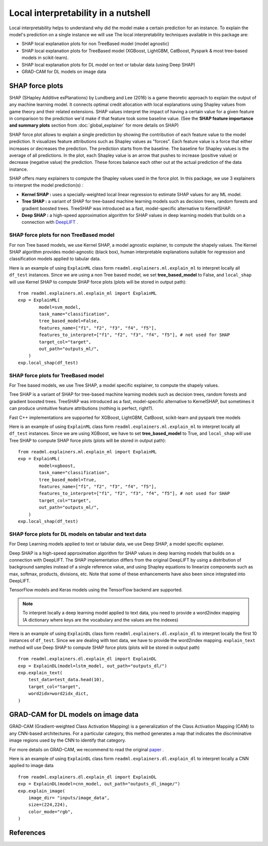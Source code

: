 .. SPDX-FileCopyrightText: 2022 GroupeSNCF 
..
.. SPDX-License-Identifier: Apache-2.0

Local interpretability in a nutshell
====================================

Local interpretability helps to understand why did the model make a certain prediction for an instance.
To explain the model's prediction on a single instance we will use
The local interpretability techniques available in this package are:

- SHAP local explanation plots for non TreeBased model (model agnostic)
- SHAP local explanation plots for TreeBased model (XGBoost, LightGBM, CatBoost, Pyspark & most tree-based models in scikit-learn).
- SHAP local explanation plots for DL model on text or tabular data (using Deep SHAP)
- GRAD-CAM for DL models on image data

SHAP force plots
----------------

SHAP (SHapley Additive exPlanations) by Lundberg and Lee (2016) is a game theoretic approach to explain the output of any machine learning model.
It connects optimal credit allocation with local explanations using Shapley values from game theory and their related extensions.
SHAP values interpret the impact of having a certain value for a given feature in comparison to the prediction we'd make if that feature took some baseline value.
(See the **SHAP feature importance and summary plots** section from :doc:`global_explainer` for more details on SHAP)

SHAP force plot allows to explain a single prediction by showing the contribution of each feature value to the model prediction.
It visualizes feature attributions such as Shapley values as "forces". Each feature value is a force that either increases or decreases the prediction.
The prediction starts from the baseline. The baseline for Shapley values is the average of all predictions.
In the plot, each Shapley value is an arrow that pushes to increase (positive value) or decrease (negative value) the prediction.
These forces balance each other out at the actual prediction of the data instance.

SHAP offers many explainers to compute the Shapley values used in the force plot.
In this package, we use 3 explainers to interpret the model prediction(s) :

- **Kernel SHAP :** uses a specially-weighted local linear regression to estimate SHAP values for any ML model.
- **Tree SHAP :** a variant of SHAP for tree-based machine learning models such as decision trees, random forests and gradient boosted trees. TreeSHAP was introduced as a fast, model-specific alternative to KernelSHAP.
- **Deep SHAP :**  a high-speed approximation algorithm for SHAP values in deep learning models that builds on a connection with `DeepLIFT <https://arxiv.org/abs/1704.02685>`_ .

SHAP force plots for non TreeBased model
~~~~~~~~~~~~~~~~~~~~~~~~~~~~~~~~~~~~~~~~

For non Tree based models, we use Kernel SHAP, a model agnostic explainer, to compute the shapely values.
The Kernel SHAP algorithm provides model-agnostic (black box), human interpretable explanations suitable for regression and classification models applied to tabular data.

Here is an example of using ``ExplainML`` class form ``readml.explainers.ml.explain_ml`` to interpret locally all ``df_test`` instances.
Since we are using a non Tree based model, we set **tree_based_model** to False, and ``local_shap`` will use Kernel SHAP to compute SHAP force plots
(plots will be stored in output path)::

    from readml.explainers.ml.explain_ml import ExplainML
    exp = ExplainML(
            model=svm_model,
            task_name="classification",
            tree_based_model=False,
            features_name=["f1", "f2", "f3", "f4", "f5"],
            features_to_interpret=["f1", "f2", "f3", "f4", "f5"], # not used for SHAP
            target_col="target",
            out_path="outputs_ml/",
        )
    exp.local_shap(df_test)


SHAP force plots for TreeBased model
~~~~~~~~~~~~~~~~~~~~~~~~~~~~~~~~~~~~
For Tree based models, we use Tree SHAP, a model specific explainer, to compute the shapely values.

Tree SHAP is a variant of SHAP for tree-based machine learning models such as decision trees, random forests and gradient boosted trees.
TreeSHAP was introduced as a fast, model-specific alternative to KernelSHAP, but sometimes it can produce unintuitive feature attributions (nothing is perfect, right?).

Fast C++ implementations are supported for XGBoost, LightGBM, CatBoost, scikit-learn and pyspark tree models

Here is an example of using ``ExplainML`` class form ``readml.explainers.ml.explain_ml`` to interpret locally all ``df_test`` instances.
Since we are using XGBoost, we have to set **tree_based_model** to True, and ``local_shap`` will use Tree SHAP to compute SHAP force plots
(plots will be stored in output path)::

    from readml.explainers.ml.explain_ml import ExplainML
    exp = ExplainML(
            model=xgboost,
            task_name="classification",
            tree_based_model=True,
            features_name=["f1", "f2", "f3", "f4", "f5"],
            features_to_interpret=["f1", "f2", "f3", "f4", "f5"], # not used for SHAP
            target_col="target",
            out_path="outputs_ml/",
        )
    exp.local_shap(df_test)



SHAP force plots for DL models on tabular and text data
~~~~~~~~~~~~~~~~~~~~~~~~~~~~~~~~~~~~~~~~~~~~~~~~~~~~~~~

For Deep Learning models applied to text or tabular data, we use Deep SHAP, a model specific explainer.

Deep SHAP is a high-speed approximation algorithm for SHAP values in deep learning models that builds on a connection with DeepLIFT.
The SHAP implementation differs from the original DeepLIFT by using a distribution of background samples instead of a single reference value, and using Shapley equations to linearize components such as max, softmax, products, divisions, etc.
Note that some of these enhancements have also been since integrated into DeepLIFT.

TensorFlow models and Keras models using the TensorFlow backend are supported.

.. note:: To interpret locally a deep learning model applied to text data, you need to provide a word2index mapping (A dictionary where keys are the vocabulary and the values are the indexes)

Here is an example of using ``ExplainDL`` class form ``readml.explainers.dl.explain_dl`` to interpret locally the first 10 instances of ``df_test``.
Since we are dealing with text data, we have to provide the word2index mapping. ``explain_text``  method will use Deep SHAP to compute SHAP force plots
(plots will be stored in output path) ::

    from readml.explainers.dl.explain_dl import ExplainDL
    exp = ExplainDL(model=lstm_model, out_path="outputs_dl/")
    exp.explain_text(
        test_data=test_data.head(10),
        target_col="target",
        word2idx=word2idx_dict,
    )

GRAD-CAM for DL models on image data
------------------------------------

GRAD-CAM (Gradient-weighted Class Activation Mapping) is a generalization of the Class Activation Mapping (CAM) to any CNN-based architectures.
For a particular category, this method generates a map that indicates the discriminative image regions used by the CNN to identify that category.

For more details on GRAD-CAM, we recommend to read the original paper_ .

Here is an example of using ``ExplainDL`` class form ``readml.explainers.dl.explain_dl`` to interpret locally a CNN applied to image data ::

    from readml.explainers.dl.explain_dl import ExplainDL
    exp = ExplainDL(model=cnn_model, out_path="outputs_dl_image/")
    exp.explain_image(
        image_dir= "inputs/image_data",
        size=(224,224),
        color_mode="rgb",
    )


References
----------
.. _paper: https://arxiv.org/pdf/1610.02391v1.pdf